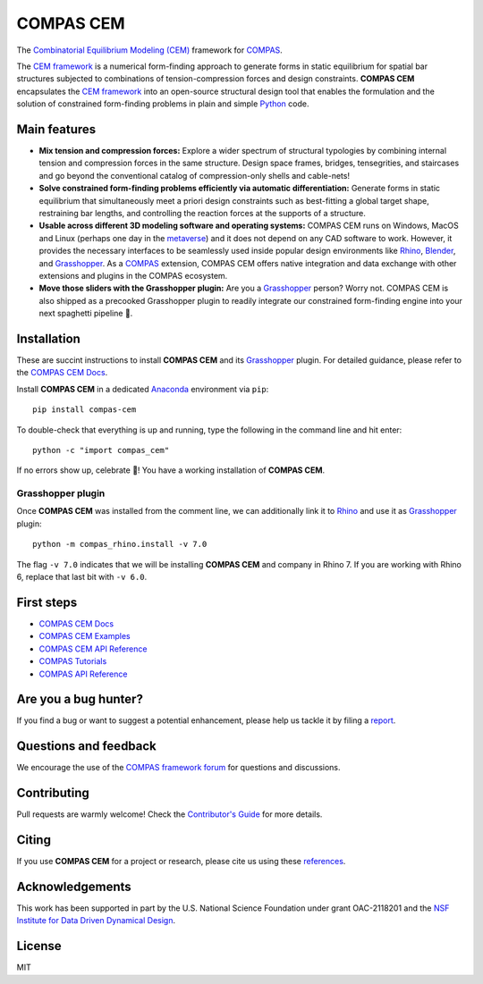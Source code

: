 ********************************************************************************
COMPAS CEM
********************************************************************************

.. start-badges

.. image:: https://github.com/arpastrana/compas_cem/workflows/build/badge.svg
    :target: https://github.com/arpastrana/compas_cem/actions
    :alt: Github Actions Build Status

.. image:: https://img.shields.io/github/license/arpastrana/compas_cem.svg
    :target: https://github.com/arpastrana/compas_cem/blob/main/LICENSE
    :alt: License

.. image:: https://img.shields.io/pypi/v/compas-cem.svg
    :target: https://pypi.python.org/pypi/compas-cem
    :alt: PyPI Package latest release

.. image:: https://img.shields.io/pypi/pyversions/compas-cem
   :target: https://pypi.org/project/compas-cem
   :alt: Python versions

.. image:: https://img.shields.io/badge/arXiv-2111.02607-b31b1b.svg
   :target: https://arxiv.org/abs/2111.02607
   :alt: ArXiv paper

.. image:: https://zenodo.org/badge/278780552.svg
   :target: https://zenodo.org/badge/latestdoi/278780552
   :alt: Zenodo DOI

.. image:: https://img.shields.io/twitter/follow/compas_dev?style=social
   :target: https://twitter.com/compas_dev
   :alt: Twitter follow

.. end-badges

.. _COMPAS: https://compas.dev/
.. _COMPAS CEM Docs: https://arpastrana.github.io/compas_cem/latest/index.html
.. _CEM Framework: https://arxiv.org/abs/2111.02607
.. _Rafael Pastrana: https://pastrana.xyz/
.. _Princeton: https://soa.princeton.edu/
.. _Ole Ohlbrock: https://schwartz.arch.ethz.ch/Team/patrickoleohlbrock.php?lan=en
.. _Pierluigi D'Acunto: https://www.professoren.tum.de/en/dacunto-pierluigi
.. _Stefana Parascho: https://soa.princeton.edu/content/stefana-parascho
.. _Anaconda: https://www.anaconda.com/
.. _Rhino: https://www.rhino3d.com/
.. _Blender: https://www.blender.org/
.. _Grasshopper: https://grasshopper3d.com/
.. _metaverse: https://apnews.com/article/meta-facebook-explaining-the-metaverse-f57e01cd5739840945e89fd668b0fa27



.. figure:: ./docs/images/staircase_24_fps_128_colors.gif
    :figclass: figure
    :class: figure-img img-fluid


The `Combinatorial Equilibrium Modeling (CEM) <https://arxiv.org/abs/2111.02607>`_ framework for `COMPAS`_.

The `CEM framework`_ is a numerical form-finding approach to generate forms in static equilibrium for spatial bar structures subjected to combinations of tension-compression forces and design constraints.
**COMPAS CEM** encapsulates the `CEM framework`_ into an open-source structural design tool that enables the formulation and the solution of constrained form-finding problems in plain and simple `Python <https://www.python.org/>`_ code.


Main features
=============

* **Mix tension and compression forces:** Explore a wider spectrum of structural typologies by combining internal tension and compression forces in the same structure. Design space frames, bridges, tensegrities, and staircases and go beyond the conventional catalog of compression-only shells and cable-nets!

* **Solve constrained form-finding problems efficiently via automatic differentiation:** Generate forms in static equilibrium that simultaneously meet a priori design constraints such as best-fitting a global target shape, restraining bar lengths, and controlling the reaction forces at the supports of a structure.

* **Usable across different 3D modeling software and operating systems:** COMPAS CEM runs on Windows, MacOS and Linux (perhaps one day in the `metaverse`_) and it does not depend on any CAD software to work. However, it provides the necessary interfaces to be seamlessly used inside popular design environments like `Rhino`_, `Blender`_, and `Grasshopper`_. As a `COMPAS`_ extension, COMPAS CEM offers native integration and data exchange with other extensions and plugins in the COMPAS ecosystem.

* **Move those sliders with the Grasshopper plugin:** Are you a `Grasshopper`_ person? Worry not. COMPAS CEM is also shipped as a precooked Grasshopper plugin to readily integrate our constrained form-finding engine into your next spaghetti pipeline 🍝.


Installation
============


These are succint instructions to install **COMPAS CEM** and its `Grasshopper`_ plugin.
For detailed guidance, please refer to the `COMPAS CEM Docs`_.

Install **COMPAS CEM** in a dedicated `Anaconda`_ environment via ``pip``:

::

   pip install compas-cem

To double-check that everything is up and running, type the following in the
command line and hit enter:

::

    python -c "import compas_cem"

If no errors show up, celebrate 🎉! You have a working installation of **COMPAS CEM**.


Grasshopper plugin
------------------

Once **COMPAS CEM** was installed from the comment line, we can additionally link it to `Rhino`_ and use it as `Grasshopper`_ plugin:

::

    python -m compas_rhino.install -v 7.0

The flag ``-v 7.0`` indicates that we will be installing **COMPAS CEM** and company in Rhino 7. If you are working with Rhino 6, replace that last bit with ``-v 6.0``.


First steps
===========

* `COMPAS CEM Docs`_
* `COMPAS CEM Examples <https://arpastrana.github.io/compas_cem/latest/examples.html>`_
* `COMPAS CEM API Reference <https://arpastrana.github.io/compas_cem/latest/api.html>`_
* `COMPAS Tutorials <https://compas.dev/compas/latest/tutorial.html>`_
* `COMPAS API Reference <https://compas.dev/compas/latest/api.html>`_


Are you a bug hunter?
=====================

If you find a bug or want to suggest a potential enhancement,
please help us tackle it by filing a `report <https://github.com/arpastrana/compas_cem/issues>`_.


Questions and feedback
======================

We encourage the use of the `COMPAS framework forum <https://forum.compas-framework.org/>`_ for questions and discussions.


Contributing
============

Pull requests are warmly welcome! Check the `Contributor's Guide <https://github.com/arpastrana/compas_cem/blob/main/CONTRIBUTING.md>`_
for more details.


Citing
======

If you use **COMPAS CEM** for a project or research, please cite us using these `references <https://arpastrana.github.io/compas_cem/latest/citing.html>`_.


Acknowledgements
================

This work has been supported in part by the U.S. National Science Foundation under grant OAC-2118201 and the `NSF Institute for Data Driven Dynamical Design <https://www.mines.edu/id4>`_.


License
=======

MIT
